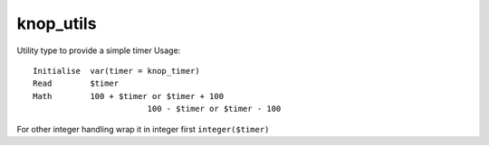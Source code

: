 knop_utils
==========

.. class:: knop_timer

    Utility type to provide a simple timer
    Usage::
    
    	Initialise  var(timer = knop_timer)
    	Read        $timer
    	Math        100 + $timer or $timer + 100
    		  		100 - $timer or $timer - 100
    
    For other integer handling wrap it in integer first
    ``integer($timer)``
    
    .. method:: +(rhs::integer)

    .. method:: -(rhs::integer)

    .. method:: asstring()

    .. method:: micros()

    .. method:: micros=(micros::boolean)

    .. method:: oncreate()

    .. method:: oncreate(-micros::boolean)

    .. method:: oncreate(micros::boolean)

    .. method:: resolution()

    .. method:: time()

    .. method:: timer()

    .. method:: timer=(timer::integer)

    .. method:: version()

    .. method:: version=(version::date)

.. method:: knop_affected_count()

    Adding a affected_count method pending a native implementation in Lasso 9
    Used in sql updates, deletes etc returning number of rows affected by the change
    
.. method:: knop_blowfish(-string::string, -mode::string)

.. method:: knop_blowfish(string::string, -mode::string, -key::string)

.. method:: knop_blowfish(string::string, mode::string, key::string =?)

.. method:: knop_client_param(param::string, -count::boolean =?)

    Returns the value of a client GET/POST parameter
    
    Example usage::
    
    	knop_client_param('my');
    	knop_client_param('my', 2);
    	knop_client_param('my', 'get');
    	knop_client_param('my', 2, 'post');
    	knop_client_param('my', -count);
    	knop_client_param('my', 'get', -count);
    
    Inspired by Bil Corrys lp_client_param
    Lasso 9 version by Jolle Carlestam
    
.. method:: knop_client_param(param::string, index::integer, method::string =?, -count::boolean =?)

.. method:: knop_client_param(param::string, method::string, -count::boolean =?)

.. method:: knop_client_params(-method::string =?)

.. method:: knop_client_params(method::string =?)

    Returns a static array of GET/POST parameters passed from the client.
    An optional param "method" can direct it to return only post or get params
    
    Example usage::
    
    	knop_client_params;
    	knop_client_params('post');
    	knop_client_params(-method = 'get');
    
    Based on same code as action_params but without the inline sensing parts.
    
.. method:: knop_crypthash(string::string, -cost::integer =?, -saltlength::integer =?, -hash::string =?, -salt =?, -cipher::string =?, -map::boolean =?)

.. method:: knop_crypthash(string::string, cost::integer =?, saltlength::integer =?, hash::string =?, salt =?, cipher::string =?, map::boolean =?)

.. method:: knop_encodesql_full(text::string)

.. method:: knop_encrypt(data, -salt =?, -cipher::string =?)

.. method:: knop_encrypt(data, salt =?, cipher::string =?)

    Encrypts the input using digest encryption, optionally with salt.
    
.. method:: knop_foundrows()

.. method:: knop_IDcrypt(value::integer, seed::string =?)

    Encrypts or Decrypts integer values
    
.. method:: knop_IDcrypt(value::string, seed::string =?)

.. method:: knop_math_dectohex(base10::integer)

    Returns a base16 string given a base10 integer.
    
.. method:: knop_math_hexToDec(base16::string)

    Returns a base10 integer given a base16 string.
    
.. method:: knop_normalize_slashes(path::string)

.. method:: knop_response_filepath()

    Safer than using Lasso 9 response_filepath when dealing wit hone file systems on Apache
    
.. method:: knop_seed()

.. method:: knop_stripbackticks(input)

.. method:: knop_stripbackticks(input::bytes)

.. method:: knop_stripbackticks(input::string)

    Remove backticks (`) from a string to make it safe for MySQL object names
    
.. method:: knop_unique()

    Original version
    Returns a very unique but still rather short random string. Can in most cases be replaced by the Lasso 9 version of lasso_unique since it's safer than the pre 9 version.
    
.. method:: knop_unique9(-prefix::string =?)

.. method:: knop_unique9(pre::string =?)

